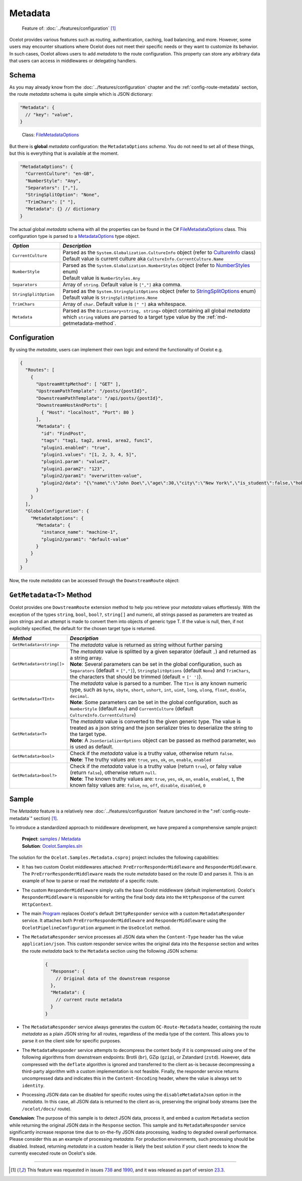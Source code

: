 Metadata
========

  Feature of: :doc:`../features/configuration` [#f1]_

Ocelot provides various features such as routing, authentication, caching, load balancing, and more.
However, some users may encounter situations where Ocelot does not meet their specific needs or they want to customize its behavior.
In such cases, Ocelot allows users to add *metadata* to the route configuration.
This property can store any arbitrary data that users can access in middlewares or delegating handlers.

Schema
------

As you may already know from the :doc:`../features/configuration` chapter and the :ref:`config-route-metadata` section, the route *metadata* schema is quite simple which is JSON dictionary:

.. code-block:: json

  "Metadata": {
    // "key": "value",
  }

.. _FileMetadataOptions: https://github.com/ThreeMammals/Ocelot/blob/main/src/Ocelot/Configuration/File/FileMetadataOptions.cs

  Class: `FileMetadataOptions`_

But there is **global** *metadata* configuration: the ``MetadataOptions`` *schema*.
You do not need to set all of these things, but this is everything that is available at the moment.

.. code-block:: json

  "MetadataOptions": {
    "CurrentCulture": "en-GB",
    "NumberStyle": "Any",
    "Separators": [","],
    "StringSplitOption": "None",
    "TrimChars": [" "],
    "Metadata": {} // dictionary
  }

The actual global *metadata* schema with all the properties can be found in the C# `FileMetadataOptions`_ class.
This configuration type is parsed to a `MetadataOptions <https://github.com/ThreeMammals/Ocelot/blob/main/src/Ocelot/Configuration/MetadataOptions.cs>`_ type object.

.. list-table::
    :widths: 20 80
    :header-rows: 1

    * - *Option*
      - *Description*
    * - ``CurrentCulture``
      - | Parsed as the ``System.Globalization.CultureInfo`` object (refer to `CultureInfo <https://learn.microsoft.com/en-us/dotnet/fundamentals/runtime-libraries/system-globalization-cultureinfo>`_ class)
        | Default value is current culture aka ``CultureInfo.CurrentCulture.Name``
    * - ``NumberStyle``
      - | Parsed as the ``System.Globalization.NumberStyles`` object (refer to `NumberStyles <https://learn.microsoft.com/en-us/dotnet/api/system.globalization.numberstyles?view=net-9.0>`_ enum)
        | Default value is ``NumberStyles.Any``
    * - ``Separators``
      - Array of ``string``. Default value is ``[","]`` aka comma.
    * - ``StringSplitOption``
      - | Parsed as the ``System.StringSplitOptions`` object (refer to `StringSplitOptions <https://learn.microsoft.com/en-us/dotnet/api/system.stringsplitoptions?view=net-9.0>`_ enum)
        | Default value is ``StringSplitOptions.None``
    * - ``TrimChars``
      - Array of ``char``. Default value is ``[" "]`` aka whitespace.
    * - ``Metadata``
      - | Parsed as the ``Dictionary<string, string>`` object containing all global *metadata* which ``string`` values are parsed to a target type value by the :ref:`md-getmetadata-method`.

Configuration
-------------

By using the *metadata*, users can implement their own logic and extend the functionality of Ocelot e.g.

.. code-block:: json

  {
    "Routes": [
      {
        "UpstreamHttpMethod": [ "GET" ],
        "UpstreamPathTemplate": "/posts/{postId}",
        "DownstreamPathTemplate": "/api/posts/{postId}",
        "DownstreamHostAndPorts": [
          { "Host": "localhost", "Port": 80 }
        ],
        "Metadata": {
          "id": "FindPost",
          "tags": "tag1, tag2, area1, area2, func1",
          "plugin1.enabled": "true",
          "plugin1.values": "[1, 2, 3, 4, 5]",
          "plugin1.param": "value2",
          "plugin1.param2": "123",
          "plugin2/param1": "overwritten-value",
          "plugin2/data": "{\"name\":\"John Doe\",\"age\":30,\"city\":\"New York\",\"is_student\":false,\"hobbies\":[\"reading\",\"hiking\",\"cooking\"]}"
        }
      }
    ],
    "GlobalConfiguration": {
      "MetadataOptions": {
        "Metadata": {
          "instance_name": "machine-1",
          "plugin2/param1": "default-value"
        }
      }
    }
  }

Now, the route *metadata* can be accessed through the ``DownstreamRoute`` object:

.. code-block:: csharp
  :emphasize-lines: 20

  using Ocelot.Middleware;
  using Ocelot.Metadata;
  using Ocelot.Logging;

  public class MyMiddleware : OcelotMiddleware
  {
      private readonly RequestDelegate _next;
      private readonly IMyService _myService;

      public MyMiddleware(RequestDelegate next, IOcelotLoggerFactory loggerFactory, IMyService myService)
          : base(loggerFactory.CreateLogger<MyMiddleware>())
      {
          _next = next;
          _myService = myService;
      }

      public Task Invoke(HttpContext context)
      {
          Logger.LogDebug("My middleware started");
          var route = context.Items.DownstreamRoute();
          var id = route.GetMetadata<string>("id");
          var tags = route.GetMetadata<string[]>("tags");

          // Plugin 1 data
          var p1Enabled = route.GetMetadata<bool>("plugin1.enabled");
          var p1Values = route.GetMetadata<string[]>("plugin1.values");
          var p1Param = route.GetMetadata<string>("plugin1.param", "system-default-value");
          var p1Param2 = route.GetMetadata<int>("plugin1.param2");

          // Plugin 2 data
          var p2Param1 = route.GetMetadata<string>("plugin2/param1", "default-value");
          var json = route.GetMetadata<string>("plugin2/data");
          var plugin2 = System.Text.Json.JsonSerializer.Deserialize<Plugin2Data>(json);

          // Reading global metadata
          var globalInstanceName = route.GetMetadata<string>("instance_name");
          var globalPlugin2Param1 = route.GetMetadata<string>("plugin2/param1");

          // Working with plugin's metadata
          // ...
          return _next.Invoke(context);
      }
      public class Plugin2Data
      {
          public string name { get; set; }
          public int age { get; set; }
          public string city { get; set; }
          public bool is_student { get; set; }
          public string[] hobbies { get; set; }
      }
  }

.. _md-getmetadata-method:

``GetMetadata<T>`` Method
-------------------------

Ocelot provides one ``DowstreamRoute`` extension method to help you retrieve your *metadata* values effortlessly.
With the exception of the types ``string``, ``bool``, ``bool?``, ``string[]`` and numeric, all strings passed as parameters are treated as json strings and an attempt is made to convert them into objects of generic type T.
If the value is null, then, if not explicitely specified, the default for the chosen target type is returned.

.. list-table::
    :widths: 20 80
    :header-rows: 1

    * - *Method*
      - *Description*
    * - ``GetMetadata<string>``
      - The *metadata* value is returned as string without further parsing
    * - ``GetMetadata<string[]>``
      - | The *metadata* value is splitted by a given separator (default ``,``) and returned as a string array.
        | **Note**: Several parameters can be set in the global configuration, such as ``Separators`` (default = ``[","]``), ``StringSplitOptions`` (default ``None``) and ``TrimChars``, the characters that should be trimmed (default = ``[' ']``).
    * - ``GetMetadata<TInt>`` 
      - | The *metadata* value is parsed to a number. The ``TInt`` is any known numeric type, such as ``byte``, ``sbyte``, ``short``, ``ushort``, ``int``, ``uint``, ``long``, ``ulong``, ``float``, ``double``, ``decimal``.
        | **Note**: Some parameters can be set in the global configuration, such as ``NumberStyle`` (default ``Any``) and ``CurrentCulture`` (default ``CultureInfo.CurrentCulture``)
    * - ``GetMetadata<T>``
      - | The *metadata* value is converted to the given generic type. The value is treated as a json string and the json serializer tries to deserialize the string to the target type.
        | **Note**: A ``JsonSerializerOptions`` object can be passed as method parameter, ``Web`` is used as default.
    * - ``GetMetadata<bool>``
      - | Check if the *metadata* value is a truthy value, otherwise return ``false``.
        | **Note**: The truthy values are: ``true``, ``yes``, ``ok``, ``on``, ``enable``, ``enabled``
    * - ``GetMetadata<bool?>``
      - | Check if the *metadata* value is a truthy value (return ``true``), or falsy value (return ``false``), otherwise return ``null``.
        | **Note**: The known truthy values are: ``true``, ``yes``, ``ok``, ``on``, ``enable``, ``enabled``, ``1``, the known falsy values are: ``false``, ``no``, ``off``, ``disable``, ``disabled``, ``0``

Sample
------

The *Metadata* feature is a relatively new :doc:`../features/configuration` feature (anchored in the ":ref:`config-route-metadata`" section) [#f1]_.

To introduce a standardized approach to middleware development, we have prepared a comprehensive sample project:

  | **Project**: `samples <https://github.com/ThreeMammals/Ocelot/tree/main/samples>`_ / `Metadata <https://github.com/ThreeMammals/Ocelot/tree/main/samples/Metadata>`_
  | **Solution**: `Ocelot.Samples.sln <https://github.com/ThreeMammals/Ocelot/blob/main/samples/Ocelot.Samples.sln>`_

The solution for the ``Ocelot.Samples.Metadata.csproj`` project includes the following capabilities:

- It has two custom Ocelot middlewares attached: ``PreErrorResponderMiddleware`` and ``ResponderMiddleware``.
  The ``PreErrorResponderMiddleware`` reads the route *metadata* based on the route ID and parses it.
  This is an example of how to parse or read the *metadata* of a specific route.
- The custom ``ResponderMiddleware`` simply calls the base Ocelot middleware (default implementation).
  Ocelot's ``ResponderMiddleware`` is responsible for writing the final body data into the ``HttpResponse`` of the current ``HttpContext``.
- The main `Program`_ replaces Ocelot's default ``IHttpResponder`` service with a custom ``MetadataResponder`` service.
  It attaches both ``PreErrorResponderMiddleware`` and ``ResponderMiddleware`` using the ``OcelotPipelineConfiguration`` argument in the ``UseOcelot`` method.
- The ``MetadataResponder`` service processes all JSON data when the ``Content-Type`` header has the value ``application/json``.
  This custom responder service writes the original data into the ``Response`` section and writes the route *metadata* back to the ``Metadata`` section using the following JSON schema:

    .. code-block:: json

      {
        "Response": {
          // Original data of the downstream response
        },
        "Metadata": {
          // current route metadata
        }
      }

- The ``MetadataResponder`` service always generates the custom ``OC-Route-Metadata`` header, containing the route *metadata* as a plain JSON string for all routes, regardless of the media type of the content.
  This allows you to parse it on the client side for specific purposes.
- The ``MetadataResponder`` service attempts to decompress the content body if it is compressed using one of the following algorithms from downstream endpoints: Brotli (``br``), GZip (``gzip``), or Zstandard (``zstd``).
  However, data compressed with the ``deflate`` algorithm is ignored and transferred to the client as-is because decompressing a third-party algorithm with a custom implementation is not feasible.
  Finally, the responder service returns uncompressed data and indicates this in the ``Content-Encoding`` header, where the value is always set to ``identity``.
- Processing JSON data can be disabled for specific routes using the ``disableMetadataJson`` option in the *metadata*.
  In this case, all JSON data is returned to the client as-is, preserving the original body streams (see the ``/ocelot/docs/`` route).

**Conclusion**: The purpose of this sample is to detect JSON data, process it, and embed a custom ``Metadata`` section while returning the original JSON data in the ``Response`` section.
This sample and its ``MetadataResponder`` service significantly increase response time due to on-the-fly JSON data processing, leading to degraded overall performance.
Please consider this as an example of processing *metadata*. For production environments, such processing should be disabled.
Instead, returning *metadata* in a custom header is likely the best solution if your client needs to know the currently executed route on Ocelot's side.

""""

.. [#f1] This feature was requested in issues `738`_ and `1990`_, and it was released as part of version `23.3`_.

.. _738: https://github.com/ThreeMammals/Ocelot/issues/738
.. _1990: https://github.com/ThreeMammals/Ocelot/issues/1990
.. _23.3: https://github.com/ThreeMammals/Ocelot/releases/tag/23.3.0
.. _Program: https://github.com/ThreeMammals/Ocelot/blob/main/samples/Metadata/Program.cs
